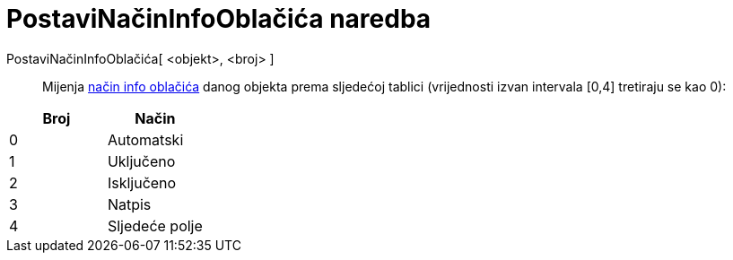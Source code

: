 = PostaviNačinInfoOblačića naredba
:page-en: commands/SetTooltipMode
ifdef::env-github[:imagesdir: /hr/modules/ROOT/assets/images]

PostaviNačinInfoOblačića[ <objekt>, <broj> ]::
  Mijenja xref:/s_index_php?title=Savjeti_za_alate_action=edit_redlink=1.adoc[način info oblačića] danog objekta prema
  sljedećoj tablici (vrijednosti izvan intervala [0,4] tretiraju se kao 0):

[cols=",",options="header",]
|===
|Broj |Način
|0 |Automatski
|1 |Uključeno
|2 |Isključeno
|3 |Natpis
|4 |Sljedeće polje
|===
